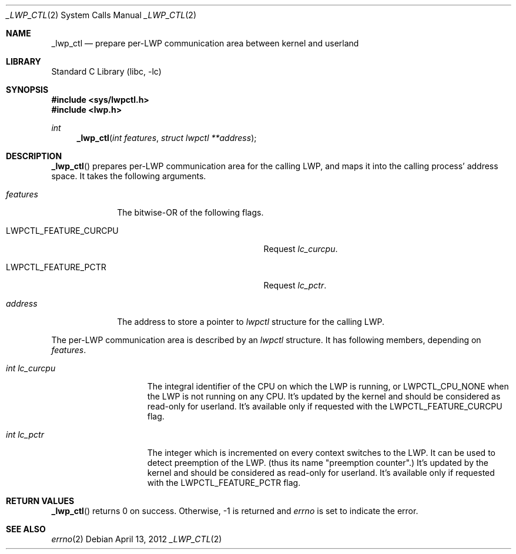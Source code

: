 .\"     $NetBSD: _lwp_ctl.2,v 1.3.6.1 2012/04/17 00:05:25 yamt Exp $
.\"
.\" Copyright (c)2007 YAMAMOTO Takashi,
.\" All rights reserved.
.\"
.\" Redistribution and use in source and binary forms, with or without
.\" modification, are permitted provided that the following conditions
.\" are met:
.\" 1. Redistributions of source code must retain the above copyright
.\"    notice, this list of conditions and the following disclaimer.
.\" 2. Redistributions in binary form must reproduce the above copyright
.\"    notice, this list of conditions and the following disclaimer in the
.\"    documentation and/or other materials provided with the distribution.
.\"
.\" THIS SOFTWARE IS PROVIDED BY THE AUTHOR AND CONTRIBUTORS ``AS IS'' AND
.\" ANY EXPRESS OR IMPLIED WARRANTIES, INCLUDING, BUT NOT LIMITED TO, THE
.\" IMPLIED WARRANTIES OF MERCHANTABILITY AND FITNESS FOR A PARTICULAR PURPOSE
.\" ARE DISCLAIMED.  IN NO EVENT SHALL THE AUTHOR OR CONTRIBUTORS BE LIABLE
.\" FOR ANY DIRECT, INDIRECT, INCIDENTAL, SPECIAL, EXEMPLARY, OR CONSEQUENTIAL
.\" DAMAGES (INCLUDING, BUT NOT LIMITED TO, PROCUREMENT OF SUBSTITUTE GOODS
.\" OR SERVICES; LOSS OF USE, DATA, OR PROFITS; OR BUSINESS INTERRUPTION)
.\" HOWEVER CAUSED AND ON ANY THEORY OF LIABILITY, WHETHER IN CONTRACT, STRICT
.\" LIABILITY, OR TORT (INCLUDING NEGLIGENCE OR OTHERWISE) ARISING IN ANY WAY
.\" OUT OF THE USE OF THIS SOFTWARE, EVEN IF ADVISED OF THE POSSIBILITY OF
.\" SUCH DAMAGE.
.\"
.\" ------------------------------------------------------------
.Dd April 13, 2012
.Dt _LWP_CTL 2
.Os
.Sh NAME
.Nm _lwp_ctl
.Nd prepare per-LWP communication area between kernel and userland
.\" ------------------------------------------------------------
.Sh LIBRARY
.Lb libc
.\" ------------------------------------------------------------
.Sh SYNOPSIS
.In sys/lwpctl.h
.In lwp.h
.Ft int
.Fn _lwp_ctl "int features" "struct lwpctl **address"
.\" ------------------------------------------------------------
.Sh DESCRIPTION
.Fn _lwp_ctl
prepares per-LWP communication area for the calling LWP,
and maps it into the calling process' address space.
It takes the following arguments.
.Bl -tag -width features
.It Fa features
The bitwise-OR of the following flags.
.Bl -tag -width LWPCTL_FEATURE_CURCPU
.It Dv LWPCTL_FEATURE_CURCPU
Request
.Vt lc_curcpu .
.It Dv LWPCTL_FEATURE_PCTR
Request
.Vt lc_pctr .
.El
.It Fa address
The address to store a pointer to
.Vt lwpctl
structure for the calling LWP.
.El
.Pp
The per-LWP communication area is described by an
.Vt lwpctl
structure.
It has following members, depending on
.Fa features .
.Bl -tag -width int_lc_curcpu
.It Vt int lc_curcpu
The integral identifier of the CPU on which the LWP is running,
or
.Dv LWPCTL_CPU_NONE
when the LWP is not running on any CPU.
It's updated by the kernel and should be considered as read-only for
userland.
It's available only if requested with the
.Dv LWPCTL_FEATURE_CURCPU
flag.
.It Vt int lc_pctr
The integer which is incremented on every context switches to the LWP.
It can be used to detect preemption of the LWP.
(thus its name "preemption counter".)
It's updated by the kernel and should be considered as read-only for
userland.
It's available only if requested with the
.Dv LWPCTL_FEATURE_PCTR
flag.
.El
.\" ------------------------------------------------------------
.Sh RETURN VALUES
.Fn _lwp_ctl
returns 0 on success.
Otherwise, \-1 is returned and
.Va errno
is set to indicate the error.
.\" ------------------------------------------------------------
.\".Sh ERRORS
.\" ------------------------------------------------------------
.Sh SEE ALSO
.Xr errno 2
